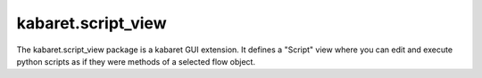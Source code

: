 ===================
kabaret.script_view
===================

The kabaret.script_view package is a kabaret GUI extension.
It defines a "Script" view where you can edit and execute python scripts as if they were methods of a selected flow object.
